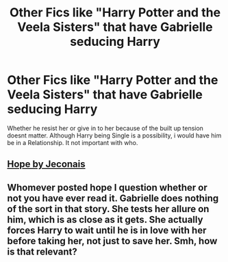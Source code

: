 #+TITLE: Other Fics like "Harry Potter and the Veela Sisters" that have Gabrielle seducing Harry

* Other Fics like "Harry Potter and the Veela Sisters" that have Gabrielle seducing Harry
:PROPERTIES:
:Author: Atomstern
:Score: 8
:DateUnix: 1554599697.0
:DateShort: 2019-Apr-07
:FlairText: Request
:END:
Whether he resist her or give in to her because of the built up tension doesnt matter. Although Harry being Single is a possibility, i would have him be in a Relationship. It not important with who.


** [[https://jeconais.fanficauthors.net/Hope/index/][Hope by Jeconais]]
:PROPERTIES:
:Author: eislor
:Score: 2
:DateUnix: 1554609219.0
:DateShort: 2019-Apr-07
:END:


** Whomever posted hope I question whether or not you have ever read it. Gabrielle does nothing of the sort in that story. She tests her allure on him, which is as close as it gets. She actually forces Harry to wait until he is in love with her before taking her, not just to save her. Smh, how is that relevant?
:PROPERTIES:
:Author: ACI100
:Score: 2
:DateUnix: 1554692084.0
:DateShort: 2019-Apr-08
:END:

